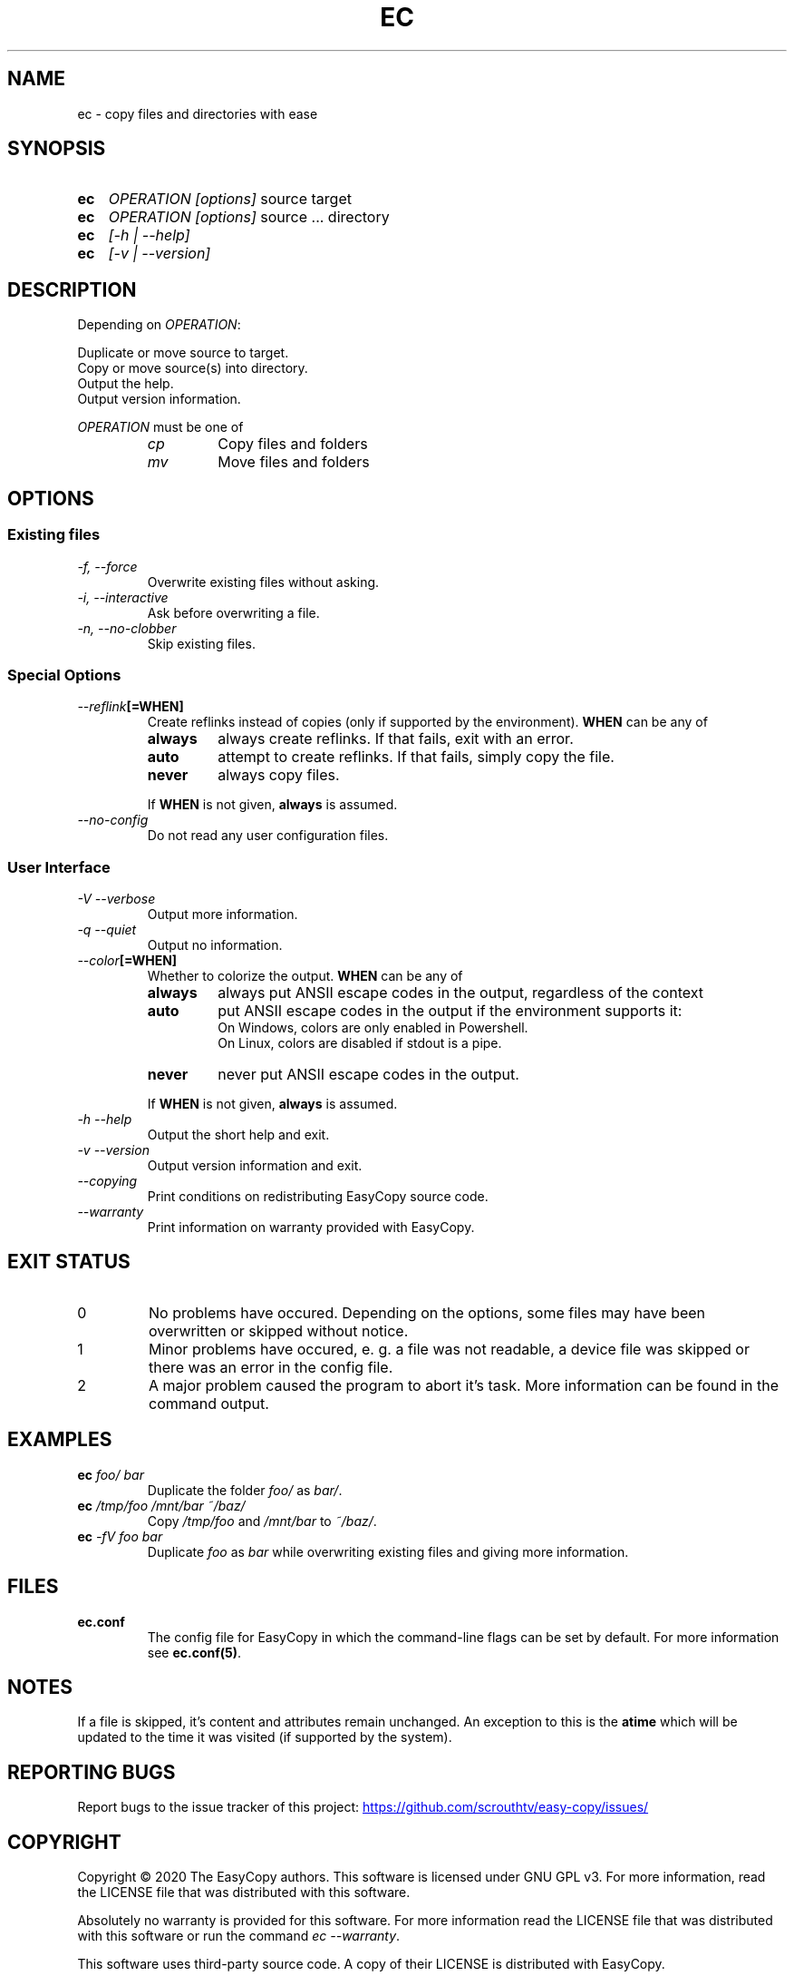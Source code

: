 .TH EC 1 "05 Oct 2020" "\[u00A9] EasyCopy User Manual"
.SH NAME
ec \- copy files and directories with ease
.SH SYNOPSIS
.SY ec
.I OPERATION
.I [options]
source target
.SY ec
.I OPERATION
.I [options]
source ... directory
.SY ec
.I [\-h | \-\-help]
.SY ec
.I [\-v | \-\-version]
.YS
.SH DESCRIPTION
Depending on
.IR OPERATION :
.PP
Duplicate or move source to target.
.br
Copy or move source(s) into directory.
.br
Output the help.
.br
Output version information.
.PP
.I OPERATION
must be one of
.RS
.TP
.I cp
Copy files and folders
.TP
.I mv
Move files and folders
.RE
.SH OPTIONS
.SS Existing files
.TP
.I \-f, \-\-force
Overwrite existing files without asking.
.TP
.I \-i, \-\-interactive
Ask before overwriting a file.
.TP
.I \-n, \-\-no\-clobber
Skip existing files.
.SS Special Options
.TP
.IB "   \-\-reflink" "[=WHEN]"
Create reflinks instead of copies (only if supported by the environment).
.B WHEN
can be any of
.RS
.TP
.B always
always create reflinks. If that fails, exit with an error.
.TP
.B auto
attempt to create reflinks. If that fails, simply copy the file.
.TP
.B never
always copy files.
.PP
If
.B WHEN
is not given, 
.B always
is assumed.
.RE
.TP
.I "   \-\-no\-config"
Do not read any user configuration files.
.SS User Interface
.TP
.I \-V \-\-verbose
Output more information.
.TP
.I \-q \-\-quiet
Output no information.
.TP
.IB "   \-\-color" "[=WHEN]"
Whether to colorize the output.
.B WHEN
can be any of
.RS
.TP
.B always
always put ANSII escape codes in the output, regardless of the context
.TP
.B auto
put ANSII escape codes in the output if the environment supports it:
.br
On Windows, colors are only enabled in Powershell.
.br
On Linux, colors are disabled if stdout is a pipe.
.TP
.B never
never put ANSII escape codes in the output.
.PP
If
.B WHEN
is not given, 
.B always
is assumed.
.RE
.TP
.I \-h \-\-help
Output the short help and exit.
.TP
.I \-v \-\-version
Output version information and exit.
.TP
.I "   \-\-copying"
Print conditions on redistributing EasyCopy source code.
.TP
.I "   \-\-warranty"
Print information on warranty provided with EasyCopy.
.SH EXIT STATUS
.TP
0
No problems have occured. Depending on the options, some files may have been overwritten or skipped without notice.
.TP
1
Minor problems have occured, e. g. a file was not readable, a device file was skipped or there was an error in the config file.
.TP
2
A major problem caused the program to abort it's task. More information can be found in the command output.
.SH EXAMPLES
.TP
.EX
.BI ec " foo/ bar"
.EE
Duplicate the folder
.I foo/
as
.IR bar/ .
.TP
.EX
.BI ec " /tmp/foo /mnt/bar ~/baz/"
.EE
Copy
.I /tmp/foo
and
.I /mnt/bar
to
.IR ~/baz/ .
.TP
.EX
.BI ec " -fV foo bar"
.EE
Duplicate
.I foo
as
.IR bar
while overwriting existing files and giving more information.
.SH FILES
.TP
.B ec.conf
The config file for EasyCopy in which the command-line flags can be set by default. For more information see
.BR ec.conf(5) .
.SH NOTES
If a file is skipped, it's content and attributes remain unchanged.
An exception to this is the
.B atime
which will be updated to the time it was visited (if supported by the system).
.SH REPORTING BUGS
Report bugs to the issue tracker of this project:
.UR https://github.com/scrouthtv/easy-copy/issues/
.UE
.SH COPYRIGHT
Copyright \[u00A9] 2020 The EasyCopy authors.
This software is licensed under GNU GPL v3.
For more information, read the LICENSE file that was distributed with this software.
.PP
Absolutely no warranty is provided for this software.
For more information read the LICENSE file that was distributed with this software or run the command
.IR "ec --warranty" .
.PP
This software uses third-party source code.
A copy of their LICENSE is distributed with EasyCopy.
.SH SEE ALSO
.B ec.conf(5)
.PP
For more information, visit the project's website via
.UR https://github.com/scrouthtv/easy-copy/
.UE .
